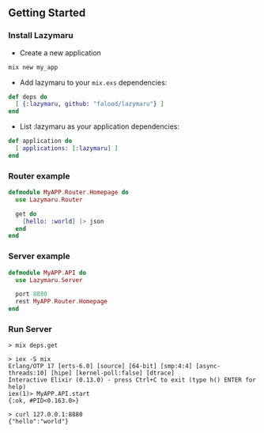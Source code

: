 ** Getting Started
*** Install Lazymaru
- Create a new application
#+BEGIN_SRC elixir
mix new my_app
#+END_SRC
- Add lazymaru to your =mix.exs= dependencies:
#+BEGIN_SRC elixir
def deps do
  [ {:lazymaru, github: "falood/lazymaru"} ]
end
#+END_SRC
- List :lazymaru as your application dependencies:
#+BEGIN_SRC elixir
def application do
  [ applications: [:lazymaru] ]
end
#+END_SRC
*** Router example
#+BEGIN_SRC elixir
defmodule MyAPP.Router.Homepage do
  use Lazymaru.Router

  get do
    [hello: :world] |> json
  end
end
#+END_SRC
*** Server example
#+BEGIN_SRC elixir
defmodule MyAPP.API do
  use Lazymaru.Server

  port 8880
  rest MyAPP.Router.Homepage
end
#+END_SRC
*** Run Server
#+BEGIN_SRC shell
> mix deps.get

> iex -S mix
Erlang/OTP 17 [erts-6.0] [source] [64-bit] [smp:4:4] [async-threads:10] [hipe] [kernel-poll:false] [dtrace]
Interactive Elixir (0.13.0) - press Ctrl+C to exit (type h() ENTER for help)
iex(1)> MyAPP.API.start
{:ok, #PID<0.163.0>}

> curl 127.0.0.1:8880
{"hello":"world"}
#+END_SRC
